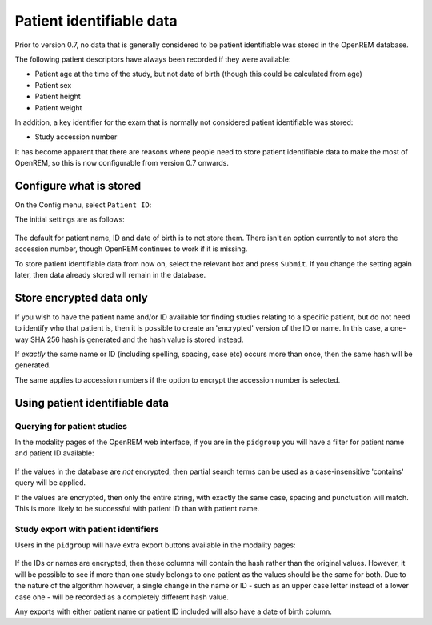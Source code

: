 #########################
Patient identifiable data
#########################

Prior to version 0.7, no data that is generally considered to be patient identifiable was stored in the OpenREM database.

The following patient descriptors have always been recorded if they were available:

* Patient age at the time of the study, but not date of birth (though this could be calculated from age)
* Patient sex
* Patient height
* Patient weight

In addition, a key identifier for the exam that is normally not considered patient identifiable was stored:

* Study accession number

It has become apparent that there are reasons where people need to store patient identifiable data to make the most of
OpenREM, so this is now configurable from version 0.7 onwards.

************************
Configure what is stored
************************

.. figure:: img/ConfigMenu.png
    :figwidth: 30 %
    :align: right
    :alt: Configuration menu

On the Config menu, select ``Patient ID``:

.. raw:: html

    <div class="clearfix"></div>

The initial settings are as follows:

.. figure:: img/ModifyPtIDStorage.png
    :align: center
    :alt: Modify patient identifiable data settings

The default for patient name, ID and date of birth is to not store them. There isn't an option currently to not store
the accession number, though OpenREM continues to work if it is missing.

To store patient identifiable data from now on, select the relevant box and press ``Submit``. If you change the
setting again later, then data already stored will remain in the database.

*************************
Store encrypted data only
*************************

If you wish to have the patient name and/or ID available for finding studies relating to a specific patient, but do
not need to identify who that patient is, then it is possible to create an 'encrypted' version of the ID or name. In this
case, a one-way SHA 256 hash is generated and the hash value is stored instead.

If *exactly* the same name or ID (including spelling, spacing, case etc) occurs more than once, then the same hash
will be generated.

The same applies to accession numbers if the option to encrypt the accession number is selected.

*******************************
Using patient identifiable data
*******************************

Querying for patient studies
============================

In the modality pages of the OpenREM web interface, if you are in the ``pidgroup`` you will have a filter for patient
name and patient ID available:

.. figure:: img/PIDinFilter.png
    :align: center
    :alt: Patient name and ID in search filter

If the values in the database are *not* encrypted, then partial search terms can be used as a case-insensitive
'contains' query will be applied.

If the values are encrypted, then only the entire string, with exactly the same case, spacing and punctuation will
match. This is more likely to be successful with patient ID than with patient name.

Study export with patient identifiers
=====================================

Users in the ``pidgroup`` will have extra export buttons available in the modality pages:

.. figure:: img/ExportWithPID.png
    :align: center
    :alt: Export buttons for pidgroup users

If the IDs or names are encrypted, then these columns will contain the hash rather than the original values. However, it
will be possible to see if more than one study belongs to one patient as the values should be the same for both. Due to
the nature of the algorithm however, a single change in the name or ID - such as an upper case letter instead of a lower
case one - will be recorded as a completely different hash value.

Any exports with either patient name or patient ID included will also have a date of birth column.